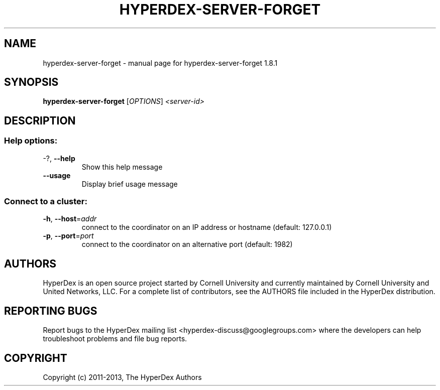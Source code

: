 .\" DO NOT MODIFY THIS FILE!  It was generated by help2man 1.44.1.
.TH HYPERDEX-SERVER-FORGET "1" "July 2015" "hyperdex-server-forget 1.8.1" "HyperDex User Manual"
.SH NAME
hyperdex-server-forget \- manual page for hyperdex-server-forget 1.8.1
.SH SYNOPSIS
.B hyperdex-server-forget
[\fIOPTIONS\fR] \fI<server-id>\fR
.SH DESCRIPTION
.SS "Help options:"
.TP
\-?, \fB\-\-help\fR
Show this help message
.TP
\fB\-\-usage\fR
Display brief usage message
.SS "Connect to a cluster:"
.TP
\fB\-h\fR, \fB\-\-host\fR=\fIaddr\fR
connect to the coordinator on an IP address or hostname
(default: 127.0.0.1)
.TP
\fB\-p\fR, \fB\-\-port\fR=\fIport\fR
connect to the coordinator on an alternative port
(default: 1982)
.SH AUTHORS

HyperDex is an open source project started by Cornell University and
currently maintained by Cornell University and United Networks, LLC.
For a complete list of contributors, see the AUTHORS file included in
the HyperDex distribution.
.SH "REPORTING BUGS"

Report bugs to the HyperDex mailing list
<hyperdex-discuss@googlegroups.com> where the developers can help
troubleshoot problems and file bug reports.
.SH COPYRIGHT

Copyright (c) 2011\-2013, The HyperDex Authors
